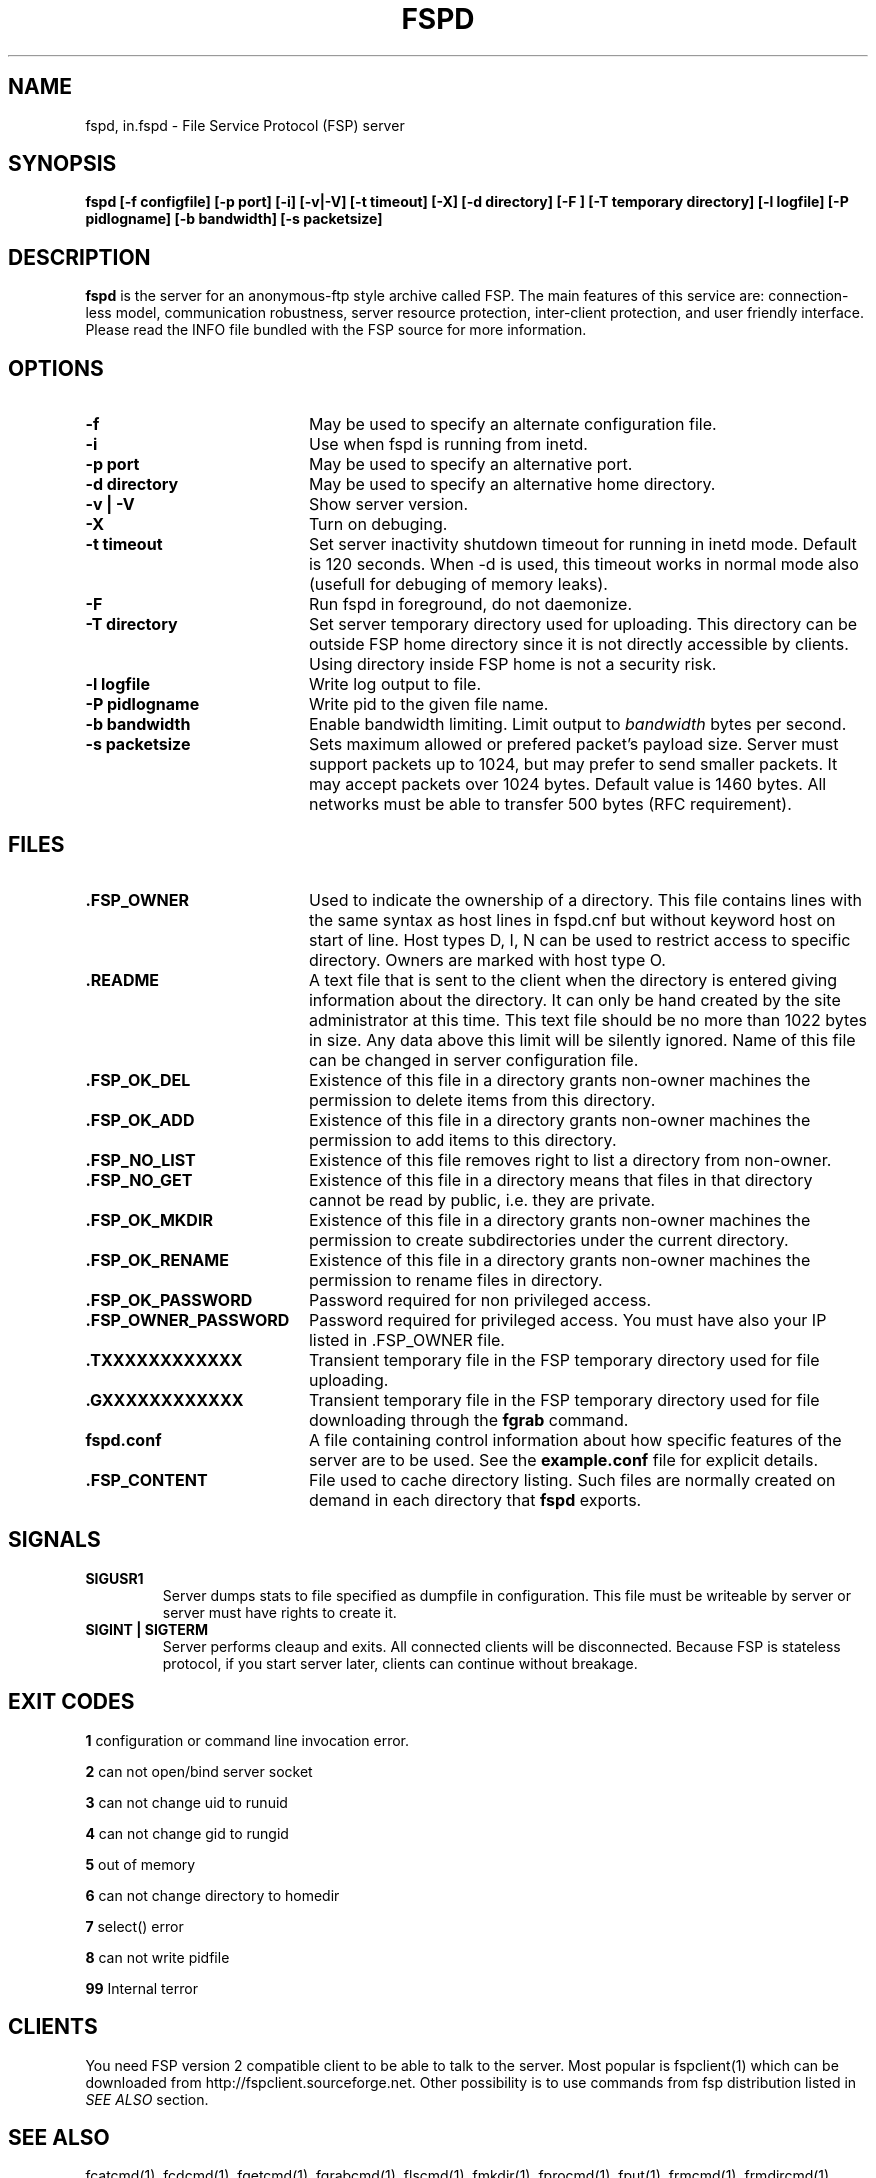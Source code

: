 .TH FSPD 1 "Aug 2019" FSP
.SH NAME
fspd, in.fspd \- File Service Protocol (FSP) server
.SH SYNOPSIS
.B fspd [-f configfile] [-p port] [-i] [-v|-V] [-t timeout] [-X] [-d directory] [-F ] [-T temporary directory] [-l logfile] [-P pidlogname] [-b bandwidth] [-s packetsize]
.SH DESCRIPTION
.B fspd
is the server for an anonymous-ftp style archive called FSP. The main
features of this service are: connection-less model, communication
robustness, server resource protection, inter-client protection, and user
friendly interface. Please read the INFO file bundled with the FSP source
for more information. 
.LP
.SH OPTIONS
.PD 0
.TP 20
.B -f
May be used to specify an alternate configuration file.

.PD 0
.TP 20
.B -i
Use when fspd is running from inetd.

.PD 0
.TP 20
.B -p port
May be used to specify an alternative port.

.PD 0
.TP 20
.B -d directory
May be used to specify an alternative home directory.

.PD 0
.TP 20
.B -v | -V
Show server version.

.PD 0
.TP 20
.B -X
Turn on debuging.

.PD 0
.TP 20
.B -t timeout
Set server inactivity shutdown timeout for running in inetd mode. Default is
120 seconds. When -d is used, this timeout works in normal mode also (usefull
for debuging of memory leaks).

.PD 0
.TP 20
.B -F
Run fspd in foreground, do not daemonize.

.PD 0
.TP 20
.B -T directory
Set server temporary directory used for uploading. This directory can
be outside FSP home directory since it is not directly accessible by
clients. Using directory inside FSP home is not a security risk.

.PD 0
.TP 20
.B -l logfile
Write log output to file.

.PD 0
.TP 20
.B -P pidlogname
Write pid to the given file name.

.PD 0
.TP 20
.B -b bandwidth
Enable bandwidth limiting. Limit output to
.I bandwidth
bytes per second.

.PD 0
.TP 20
.B -s packetsize
Sets maximum allowed or prefered packet's payload size. Server must
support packets up to 1024, but may prefer to send smaller packets.
It may accept packets over 1024 bytes. Default value is 1460 bytes.
All networks must be able to transfer 500 bytes (RFC requirement).

.LP
.SH FILES
.PD 0
.TP 20
.B .FSP_OWNER
Used to indicate the ownership of a directory.  This file contains
lines with the same syntax as host lines in fspd.cnf but without
keyword host on start of line. Host types D, I, N can be used to
restrict access to specific directory. Owners are marked with host
type O.

.TP
.B .README
A text file that is sent to the client when the directory is entered giving
information about the directory.  It can only be hand created by the site
administrator at this time. This text file should be no more than 1022
bytes in size. Any data above this limit will be silently ignored. Name
of this file can be changed in server configuration file.

.TP
.B .FSP_OK_DEL
Existence of this file in a directory grants non-owner machines
the permission to delete items from this directory.

.TP
.B .FSP_OK_ADD
Existence of this file in a directory grants non-owner machines
the permission to add items to this directory.

.TP
.B .FSP_NO_LIST
Existence of this file removes right to list a directory from
non-owner.

.TP
.B .FSP_NO_GET
Existence of this file in a directory means that files in that
directory cannot be read by public, i.e. they are private.

.TP
.B .FSP_OK_MKDIR
Existence of this file in a directory grants non-owner machines
the permission to create subdirectories under the current directory.

.TP
.B .FSP_OK_RENAME
Existence of this file in a directory grants non-owner machines
the permission to rename files in directory.

.TP
.B .FSP_OK_PASSWORD
Password required for non privileged access.

.TP
.B .FSP_OWNER_PASSWORD
Password required for privileged access. You must have also your
IP listed in .FSP_OWNER file.

.TP
.B .TXXXXXXXXXXXX
Transient temporary file in the FSP temporary directory used for file
uploading.

.TP
.B .GXXXXXXXXXXXX
Transient temporary file in the FSP temporary directory used for file
downloading through the
.B fgrab
command.

.TP
.B fspd.conf
A file containing control information about how specific features of the
server are to be used. See the 
.B example.conf
file for explicit details.

.TP
.B .FSP_CONTENT
File used to cache directory listing.  Such files are normally created
on demand in each directory that
.B fspd
exports.

.SH SIGNALS
.TP
.B SIGUSR1
Server dumps stats to file specified as dumpfile in configuration.
This file must be writeable by server or server must have rights
to create it.

.TP
.B SIGINT | SIGTERM
Server performs cleaup and exits. All connected clients will be
disconnected. Because FSP is stateless protocol, if you start
server later, clients can continue without breakage.

.SH EXIT CODES
.B 1
configuration or command line invocation error.

.B 2
can not open/bind server socket

.B 3
can not change uid to runuid

.B 4
can not change gid to rungid

.B 5
out of memory

.B 6
can not change directory to homedir

.B 7
select() error

.B 8
can not write pidfile

.B 99
Internal terror

.SH CLIENTS
You need FSP version 2 compatible client to be able to talk to the
server. Most popular is fspclient(1) which can be downloaded from
http://fspclient.sourceforge.net. Other possibility is to use commands
from fsp distribution listed in
.I SEE ALSO
section.

.SH "SEE ALSO"
.PD
fcatcmd(1), fcdcmd(1), fgetcmd(1), fgrabcmd(1), flscmd(1), fmkdir(1),
fprocmd(1), fput(1), frmcmd(1), frmdircmd(1), fver(1), fducmd(1),
fhostcmd(1), fsp_prof(5), ffindcmd(1), fbye(1), fmvcmd(1),
fspscan(1), fspclient(1)
